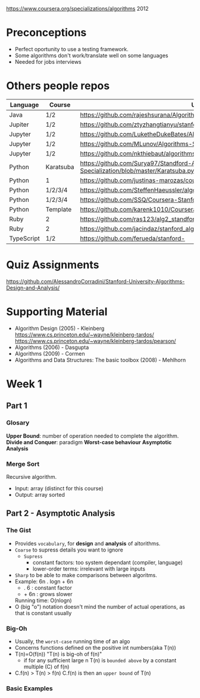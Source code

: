https://www.coursera.org/specializations/algorithms
2012
* Preconceptions
- Perfect oportunity to use a testing framework.
- Some algorithms don't work/translate well on some languages
- Needed for jobs interviews
* Others people repos
| Language   | Course    | URL                                                                                     |
|------------+-----------+-----------------------------------------------------------------------------------------|
| Java       | 1/2       | https://github.com/rajeshsurana/Algorithm                                               |
| Jupiter    | 1/2       | https://github.com/ztyzhangtianyu/stanford-algorithms/                                  |
| Jupyter    | 1/2       | https://github.com/LuketheDukeBates/Algorithms-and-Data-Structures/                     |
| Jupyter    | 1/2       | https://github.com/MLunov/Algorithms-Specialization-Stanford                            |
| Jupyter    | 1/2       | https://github.com/nkthiebaut/algorithms                                                |
| Python     | Karatsuba | https://github.com/Surya97/Standford-Algorithms-Specialization/blob/master/Karatsuba.py |
| Python     | 1         | https://github.com/justinas-marozas/coursera-algorithms-specialization                  |
| Python     | 1/2/3/4   | https://github.com/SteffenHaeussler/algorithms_specialization/                          |
| Python     | 1/2/3/4   | https://github.com/SSQ/Coursera-Stanford-Algorithms-Specialization                      |
| Python     | Template  | https://github.com/karenk1010/Coursera-Algorithms-Specialization/                       |
| Ruby       | 2         | https://github.com/ras123/alg2_standford                                                |
| Ruby       | 2         | https://github.com/jacindaz/stanford_algorithms/blob/master/week2/hw_week_2.rb          |
| TypeScript | 1/2       | https://github.com/ferueda/stanford-                                                    |
* Quiz Assignments
  https://github.com/AlessandroCorradini/Stanford-University-Algorithms-Design-and-Analysis/
* Supporting Material
- Algorithm Design (2005) - Kleinberg
  https://www.cs.princeton.edu/~wayne/kleinberg-tardos/
  https://www.cs.princeton.edu/~wayne/kleinberg-tardos/pearson/
- Algorithms (2006) - Dasgupta
- Algorithms (2009) - Cormen
- Algorithms and Data Structures: The basic toolbox (2008) - Mehlhorn
* Week 1
** Part 1
*** Glosary
*Upper Bound*: number of operation needed to complete the algorithm.
*Divide and Conquer*: paradigm
*Worst-case behaviour*
*Asymptotic Analysis*
*** Merge Sort
Recursive algorithm.
- Input: array (distinct for this course)
- Output: array sorted
** Part 2 - Asymptotic Analysis
*** The Gist
- Provides ~vocabulary~, for *design* and *analysis* of altorithms.
- ~Coarse~ to supress details you want to ignore
  - ~Supress~
   - constant factors: too system dependant (compiler, language)
   - lower-order terms: irrelevant with large inputs
- ~Sharp~ to be able to make comparisons between algoritms.
- Example:
  6n . logn + 6n
  - . 6  : constant factor
  - + 6n : grows slower
  Running time: O(nlogn)
- O (big "o") notation doesn't mind the number of actual operations,
  as that is constant usually
*** Big-Oh
- Usually, the ~worst-case~ running time of an algo
- Concerns functions defined on the positive int numbers(aka T(n))
- T(n)=O(f(n)) "T(n) is big-oh of f(n)"
  - if for any sufficient large n
    T(n) is ~bounded above~ by a constant multiple (C) of f(n)
- C.f(n) > T(n) > f(n)
  C.f(n) is then an ~upper bound~ of T(n)

*** Basic Examples

